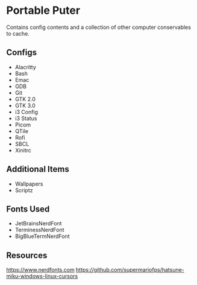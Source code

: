 * Portable Puter
Contains config contents and a collection of other computer conservables to cache.

** Configs
- Alacritty
- Bash
- Emac
- GDB
- Git
- GTK 2.0
- GTK 3.0
- i3 Config
- i3 Status
- Picom
- QTile
- Rofi
- SBCL
- Xinitrc

** Additional Items
- Wallpapers
- Scriptz

** Fonts Used
- JetBrainsNerdFont
- TerminessNerdFont
- BigBlueTermNerdFont

** Resources
[[https://www.nerdfonts.com]]
https://github.com/supermariofps/hatsune-miku-windows-linux-cursors

